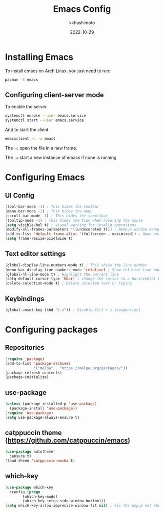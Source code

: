 #+title: Emacs Config
#+author: vkhashimoto
#+date: 2022-10-29

* Installing Emacs
To install emacs on Arch Linux, you just need to run:

#+BEGIN_SRC bash
pacman -S emacs
#+END_SRC
  
** Configuring client-server mode

To enable the server
#+BEGIN_SRC bash
systemctl enable --user emacs.service
systemctl start --user emacs.service
#+END_SRC

And to start the client
#+BEGIN_SRC bash
emacsclient -c -a emacs
#+END_SRC

The ~-c~ open the file in a new frame.

The ~-a~ start a new instance of emacs if none is running.

* Configuring Emacs
** UI Config
#+BEGIN_SRC emacs-lisp :tangle init.el
  (tool-bar-mode -1) ; This hides the toolbar
  (menu-bar-mode -1) ; This hides the menu
  (scroll-bar-mode -1) ; This hides the scrollbar
  (tooltip-mode -1) ; This hides the tips when hovering the mouse
  (setq visible-bel t) ; Visual warning for invalid operations
  (modify-all-frames-parameters '((undecorated t))) ; Remove window manager decorations for all frames
  (add-to-list 'default-frame-alist '(fullscreen . maximized)) ; Open emacs maximized
  (setq frame-resize-pixelwise t)
#+END_SRC
** Text editor settings
#+BEGIN_SRC emacs-lisp :tangle init.el
  (global-display-line-numbers-mode t) ; This shows the line number
  (menu-bar-display-line-numbers-mode 'relative) ; Show relative line number
  (global-hl-line-mode t) ; Highlight the current line
  (setq-default cursor-type 'hbar) ; change the cursor to a horinzontal bar
  (delete-selection-mode t) ; Delete selected text on typing
#+END_SRC

** Keybindings
#+BEGIN_SRC emacs-lisp :tangle init.el
(global-unset-key (kbd "C-z")) ; Disable Ctrl + z (suspension)
#+END_SRC
* Configuring packages
** Repositories
#+BEGIN_SRC emacs-lisp :tangle init.el
  (require 'package)
  (add-to-list 'package-archives
               '("melpa" . "https://melpa.org/packages/"))
  (package-refresh-contents)
  (package-initialize)
#+END_SRC
** use-package
#+BEGIN_SRC emacs-lisp :tangle init.el
  (unless (package-installed-p 'use-package)
    (package-install 'use-package))
  (require 'use-package)
  (setq use-package-always-ensure t)
#+END_SRC
** catppuccin theme (https://github.com/catppuccin/emacs)
#+BEGIN_SRC emacs-lisp :tangle init.el
  (use-package autothemer
    :ensure t)
  (load-theme 'catppuccin-mocha t)
#+END_SRC
** which-key
#+BEGIN_SRC emacs-lisp :tangle init.el
  (use-package which-key
    :config (progn
	      (which-key-mode)
	      (which-key-setup-side-window-bottom)))
  (setq which-key-allow-imprecise-window-fit nil) ; Fix the popup not showing all the bindings when running emacsclient
#+END_SRC
